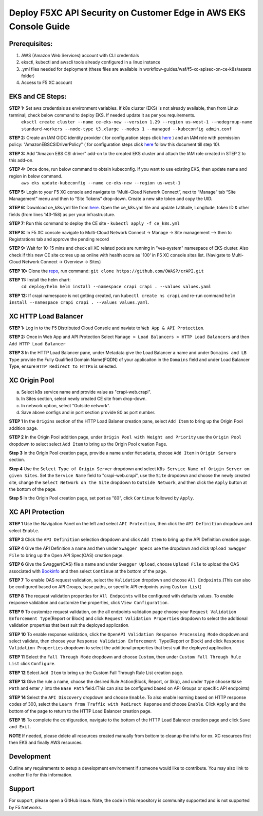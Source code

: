 **Deploy F5XC API Security on Customer Edge in AWS EKS Console Guide**
==================================================================

Prerequisites:
--------------

1. AWS (Amazon Web Services) account with CLI credentials
2. eksctl, kubectl and awscli tools already configured in a linux instance
3. .yml files needed for deployment (these files are available in workflow-guides/waf/f5-xc-apisec-on-ce-k8s/assets folder)
4. Access to F5 XC account

EKS and CE Steps:
-----------------

**STEP 1:**  Set aws credentials as environment variables. If k8s cluster (EKS) is not already available, then from Linux terminal, check below command to deploy EKS. If needed update it as per you requirements.
    ``eksctl create cluster --name ce-eks-new --version 1.29 --region us-west-1 --nodegroup-name standard-workers --node-type t3.xlarge --nodes 1 --managed --kubeconfig admin.conf``

**STEP 2:**  Create an IAM OIDC identity provider ( for configuration steps click `here <https://docs.aws.amazon.com/eks/latest/userguide/enable-iam-roles-for-service-accounts.html>`__ ) and an IAM role with permission policy: "AmazonEBSCSIDriverPolicy" ( for configuration steps click `here <https://docs.aws.amazon.com/eks/latest/userguide/csi-iam-role.html>`__ follow this document till step 10).

**STEP 3:**  Add "Amazon EBS CSI driver" add-on to the created EKS cluster and attach the IAM role created in STEP 2 to this add-on.

**STEP 4:**  Once done, run below command to obtain kubeconfig. If you want to use existing EKS, then update name and region in below command.
    ``aws eks update-kubeconfig --name ce-eks-new --region us-west-1``

**STEP 5:**  Login to your F5 XC console and navigate to “Multi-Cloud Network Connect”, next to “Manage” tab “Site Management” menu and then to “Site Tokens” drop-down. Create a new site token and copy the UID.

**STEP 6:**  Download ce_k8s.yml file from `here <https://raw.githubusercontent.com/f5devcentral/f5-xc-terraform-examples/main/workflow-guides/waf/f5-xc-waf-on-k8s/assets/ce_k8s.yml>`__. Open the ce_k8s.yml file and update Latitude, Longitude, token ID & other fields (from lines 143-158) as per your infrastructure.

**STEP 7:**  Run this command to deploy the CE site - ``kubectl apply -f ce_k8s.yml``

**STEP 8:**  In F5 XC console navigate to Multi-Cloud Network Connect -> Manage -> Site management –> then to Registrations tab and approve the pending record

**STEP 9:**  Wait for 10-15 mins and check all XC related pods are running in "ves-system" namespace of EKS cluster. Also check if this new CE site comes up as online with health score as '100' in F5 XC console sites list. (Navigate to Multi-Cloud Network Connect -> Overview -> Sites)

.. image:: assets/site.JPG

**STEP 10:**  Clone the `repo <https://github.com/OWASP/crAPI>`__, run command: ``git clone https://github.com/OWASP/crAPI.git``

**STEP 11:**  Install the helm chart:
    ``cd deploy/helm
    helm install --namespace crapi crapi . --values values.yaml``

**STEP 12:**  If crapi namespace is not getting created, run ``kubectl create ns crapi`` and re-run command ``helm install --namespace crapi crapi . --values values.yaml``.

XC HTTP Load Balancer
---------------------

**STEP 1:** Log in to the F5 Distributed Cloud Console and naviate to ``Web App & API Protection``.

.. image:: assets/00-console.png

**STEP 2:** Once in Web App and API Protection Select ``Manage > Load Balancers > HTTP Load Balancers`` and then ``Add HTTP Load Balancer``

.. image:: assets/01-add-lb1.png

**STEP 3** In the HTTP Load Balancer pane, under Metadata give the Load Balancer a name and under ``Domains and LB Type`` provide the Fully Qualified Domain Name(FQDN) of your applicaiton in the ``Domains`` field and under Load Balancer Type, ensure ``HTTP Redirect to HTTPS`` is selected.

.. image:: assets/02-add-lb2.JPG

XC Origin Pool
--------------

a. Select k8s service name and provide value as "crapi-web.crapi".
b. In Sites section, select newly created CE site from drop-down.
c. In network option, select "Outside network".
d. Save above configs and in port section provide 80 as port number.

**STEP 1** In the ``Origins`` section of the HTTP Load Balaner creation pane, select ``Add Item`` to bring up the Origin Pool addition page.

**STEP 2** In the Origin Pool addition page, under ``Origin Pool with Weight and Priority`` use the ``Origin Pool`` dropdown to select select ``Add Item`` to bring up the Origin Pool creation Page.

**Step 3** In the Origin Pool creation page, provide a name under ``Metadata``, choose ``Add Item`` in ``Origin Servers`` section.

**Step 4** Use the ``Select Type of Origin Server`` dropdown and select  ``K8s Service Name of Origin Server on given Sites``. Set the ``Service Name`` field to "crapi-web.crapi", use the ``Site`` dropdown and choose the newly created site, change the ``Select Network on the Site`` dropdown to ``Outside Network``, and then click the ``Apply`` button at the bottom of the page.

**Step 5** In the Origin Pool creation page, set port as "80", click ``Continue`` followed by ``Apply``.

.. image:: assets/04-add-origin2.JPG

XC API Protection
-----------------

**STEP 1** Use the Navigation Panel on the left and select ``API Protection``, then click the ``API Definition`` dropdown and select ``Enable``.

**STEP 3** Click the ``API Definition`` selection dropdown and click ``Add Item`` to bring up the API Definition creation page.

.. image:: assets/07-api-pro-def4.png

**STEP 4** Give the API Definition a name and then under ``Swagger Specs`` use the dropdown and click ``Upload Swagger File`` to bring up the Open API Spec(OAS) creation page.

.. image:: assets/08-api-pro-def5.png

.. image:: assets/09-api-pro-oas1.png

**STEP 6** Give the Swagger(OAS) file a name and under ``Swagger Upload``, choose ``Upload File`` to upload the OAS associated with `Bookinfo <https://raw.githubusercontent.com/istio/istio/master/samples/bookinfo/swagger.yaml>`__ and then select ``Continue`` at the bottom of the page.

.. image:: assets/10-api-pro-oas2.png

**STEP 7** To enable OAS request validation, select the ``Validation`` dropdown and choose ``All Endpoints``.(This can also be configured based on API Groups, base paths, or specific API endpoints using ``Custom List``)

.. image:: assets/11-api-pro-val1.png

**STEP 8** The request validation properties for ``All Endpoints`` will be configured with defaults values. To enable response validation and customize the properties, click ``View Configuration``.

.. image:: assets/12-api-pro-val2.png

**STEP 9** To customize request validation, on the all endpoints validation page choose your ``Request Validation Enforcement Type``\ (Report or Block) and click ``Request Validation Properties`` dropdown to select the additional validation properties that best suit the deployed application.

.. image:: assets/13-api-pro-val3.png

**STEP 10** To enable response validation, click the ``OpenAPI Validation Response Processing Mode`` dropdown and select validate, then choose your ``Response Validation Enforcement Type``\ (Report or Block) and click ``Response Validation Properties`` dropdown to select the additional properties that best suit the deployed application.

.. image:: assets/14-api-pro-val4.png

**STEP 11** Select the ``Fall Through Mode`` dropdown and choose ``Custom``, then under ``Custom Fall Through Rule List`` click ``Configure``.

.. image:: assets/15-api-pro-val5.png

**STEP 12** Select ``Add Item`` to bring up the Custom Fall Through Rule List creation page.

.. image:: assets/16-api-pro-val6.png

**STEP 13** Give the rule a name, choose the desired Rule Action(Block, Report, or Skip), and under ``Type`` choose ``Base Path`` and enter ``/`` into the ``Base Path`` field.(This can also be configured based on API Groups or specific API endpoints)

.. image:: assets/17-api-pro-val7.png

**STEP 14** Select the ``API Discovery`` dropdown and choose ``Enable``. To also enable learning based on HTTP response codes of 300, select the ``Learn from Traffic with Redirect Reponse`` and choose ``Enable``. Click ``Apply`` and the bottom of the page to return to the HTTP Load Balancer creation page.

.. image:: assets/18-api-discovery.png

**STEP 15** To complete the configuration, navigate to the bottom of the HTTP Load Balancer creation page and click ``Save and Exit``.

.. image:: assets/19-save-exit.png

**NOTE** If needed, please delete all resources created manually from bottom to cleanup the infra for ex. XC resources first then EKS and finally AWS resources.


Development
-----------

Outline any requirements to setup a development environment if someone would like to contribute. You may also link to another file for this information.

Support
-------

For support, please open a GitHub issue. Note, the code in this repository is community supported and is not supported by F5 Networks.
